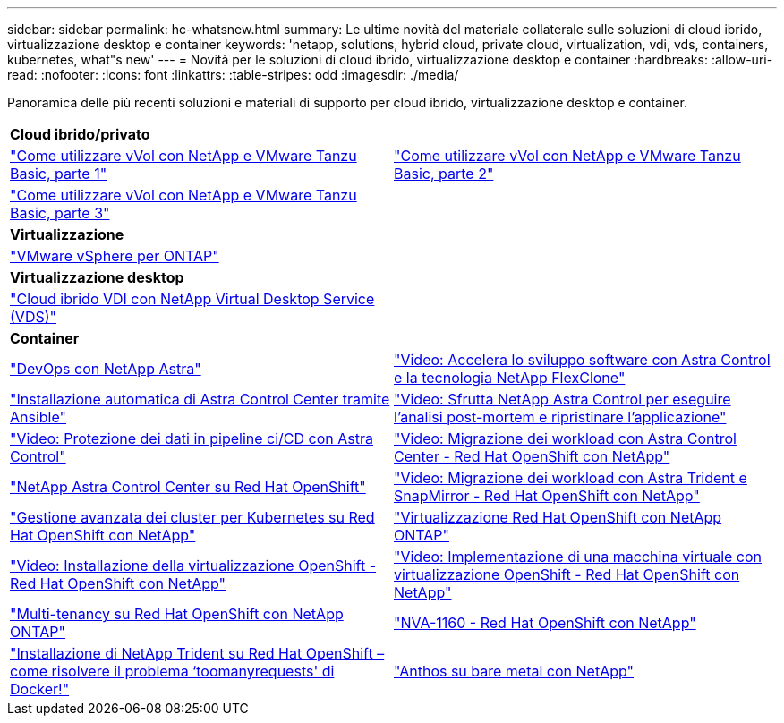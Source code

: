 ---
sidebar: sidebar 
permalink: hc-whatsnew.html 
summary: Le ultime novità del materiale collaterale sulle soluzioni di cloud ibrido, virtualizzazione desktop e container 
keywords: 'netapp, solutions, hybrid cloud, private cloud, virtualization, vdi, vds, containers, kubernetes, what"s new' 
---
= Novità per le soluzioni di cloud ibrido, virtualizzazione desktop e container
:hardbreaks:
:allow-uri-read: 
:nofooter: 
:icons: font
:linkattrs: 
:table-stripes: odd
:imagesdir: ./media/


[role="lead"]
Panoramica delle più recenti soluzioni e materiali di supporto per cloud ibrido, virtualizzazione desktop e container.

[cols="1,1"]
|===


2+| *Cloud ibrido/privato* 


| link:https://www.youtube.com/watch?v=ZtbXeOJKhrc["Come utilizzare vVol con NetApp e VMware Tanzu Basic, parte 1"] | link:https://www.youtube.com/watch?v=FVRKjWH7AoE["Come utilizzare vVol con NetApp e VMware Tanzu Basic, parte 2"] 


| link:https://www.youtube.com/watch?v=Y-34SUtTTtU["Come utilizzare vVol con NetApp e VMware Tanzu Basic, parte 3"] |  


2+| *Virtualizzazione* 


| link:virtualization/vsphere_ontap_ontap_for_vsphere.html["VMware vSphere per ONTAP"] |  


2+| *Virtualizzazione desktop* 


| link:vdi-vds/hcvdivds_hybrid_cloud_vdi_with_virtual_desktop_service.html["Cloud ibrido VDI con NetApp Virtual Desktop Service (VDS)"] |  


2+| *Container* 


| link:containers/devops_with_netapp/dwn_solution_overview.html["DevOps con NetApp Astra"] | link:containers/rh-os-n_videos_astra_control_flexclone.html["Video: Accelera lo sviluppo software con Astra Control e la tecnologia NetApp FlexClone"] 


| link:containers/rh-os-n_overview_astra.html["Installazione automatica di Astra Control Center tramite Ansible"] | link:containers/rh-os-n_videos_clone_for_postmortem_and_restore.html["Video: Sfrutta NetApp Astra Control per eseguire l'analisi post-mortem e ripristinare l'applicazione"] 


| link:containers/rh-os-n_videos_data_protection_in_ci_cd_pipeline.html["Video: Protezione dei dati in pipeline ci/CD con Astra Control"] | link:containers/rh-os-n_videos_workload_migration_acc.html["Video: Migrazione dei workload con Astra Control Center - Red Hat OpenShift con NetApp"] 


| link:containers/rh-os-n_overview_astra.html["NetApp Astra Control Center su Red Hat OpenShift"] | link:containers/rh-os-n_videos_workload_migration_manual.html["Video: Migrazione dei workload con Astra Trident e SnapMirror - Red Hat OpenShift con NetApp"] 


| link:containers/rh-os-n_use_case_advanced_cluster_management_overview.html["Gestione avanzata dei cluster per Kubernetes su Red Hat OpenShift con NetApp"] | link:containers/rh-os-n_use_case_openshift_virtualization_overview.html["Virtualizzazione Red Hat OpenShift con NetApp ONTAP"] 


| link:containers/rh-os-n_videos_openshift_virt_install.html["Video: Installazione della virtualizzazione OpenShift - Red Hat OpenShift con NetApp"] | link:containers/rh-os-n_videos_openshift_virt_vm_deploy.html["Video: Implementazione di una macchina virtuale con virtualizzazione OpenShift - Red Hat OpenShift con NetApp"] 


| link:containers/rh-os-n_use_case_multitenancy_overview.html["Multi-tenancy su Red Hat OpenShift con NetApp ONTAP"] | link:containers/rh-os-n_solution_overview.html["NVA-1160 - Red Hat OpenShift con NetApp"] 


| link:https://netapp.io/2021/05/21/docker-rate-limit-issue/["Installazione di NetApp Trident su Red Hat OpenShift – come risolvere il problema ‘toomanyrequests' di Docker!"] | link:https://www.netapp.com/pdf.html?item=/media/21072-wp-7337.pdf["Anthos su bare metal con NetApp"] 
|===
